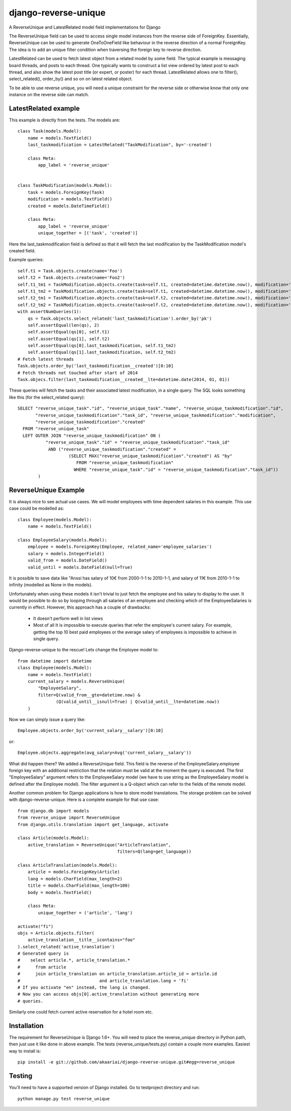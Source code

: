 django-reverse-unique
=====================

A ReverseUnique and LatestRelated model field implementations for Django

The ReverseUnique field can be used to access single model instances from
the reverse side of ForeignKey. Essentially, ReverseUnique can be used to
generate OneToOneField like behaviour in the reverse direction of a normal
ForeignKey. The idea is to add an unique filter condition when traversing the
foreign key to reverse direction.

LatestRelated can be used to fetch latest object from a related model by some
field. The typical example is messaging board threads, and posts to each thread.
One typically wants to construct a list view ordered by latest post to each
thread, and also show the latest post title (or expert, or poster) for each
thread. LatestRelated allows one to filter(), select_related(), order_by()
and so on on latest related object.

To be able to use reverse unique, you will need a unique constraint for the
reverse side or otherwise know that only one instance on the reverse side can
match.

LatestRelated example
~~~~~~~~~~~~~~~~~~~~~

This example is directly from the tests. The models are::

    class Task(models.Model):
        name = models.TextField()
        last_taskmodification = LatestRelated("TaskModification", by='-created')

        class Meta:
            app_label = 'reverse_unique'


    class TaskModification(models.Model):
        task = models.ForeignKey(Task)
        modification = models.TextField()
        created = models.DateTimeField()

        class Meta:
            app_label = 'reverse_unique'
            unique_together = [('task', 'created')]

Here the last_taskmodification field is defined so that it will fetch the
last modification by the TaskModification model's created field.

Example queries::

    self.t1 = Task.objects.create(name='Foo')
    self.t2 = Task.objects.create(name='Foo2')
    self.t1_tm1 = TaskModification.objects.create(task=self.t1, created=datetime.datetime.now(), modification='Earlier')
    self.t1_tm2 = TaskModification.objects.create(task=self.t1, created=datetime.datetime.now(), modification='Later')
    self.t2_tm1 = TaskModification.objects.create(task=self.t2, created=datetime.datetime.now(), modification='Earlier2')
    self.t2_tm2 = TaskModification.objects.create(task=self.t2, created=datetime.datetime.now(), modification='Later2')
    with assertNumQueries(1):
        qs = Task.objects.select_related('last_taskmodification').order_by('pk')
        self.assertEqual(len(qs), 2)
        self.assertEqual(qs[0], self.t1)
        self.assertEqual(qs[1], self.t2)
        self.assertEqual(qs[0].last_taskmodification, self.t1_tm2)
        self.assertEqual(qs[1].last_taskmodification, self.t2_tm2)
    # Fetch latest threads
    Task.objects.order_by('last_taskmodification__created')[0:10]
    # Fetch threads not touched after start of 2014
    Task.objecs.filter(last_taskmodification__created__lte=datetime.date(2014, 01, 01))

These queries will fetch the tasks and their associated latest modification, in
a single query. The SQL looks something like this (for the select_related query)::
    
    SELECT "reverse_unique_task"."id", "reverse_unique_task"."name", "reverse_unique_taskmodification"."id",
           "reverse_unique_taskmodification"."task_id", "reverse_unique_taskmodification"."modification",
           "reverse_unique_taskmodification"."created"
      FROM "reverse_unique_task"
      LEFT OUTER JOIN "reverse_unique_taskmodification" ON (
               "reverse_unique_task"."id" = "reverse_unique_taskmodification"."task_id"
                AND ("reverse_unique_taskmodification"."created" =
                        (SELECT MAX("reverse_unique_taskmodification"."created") AS "by"
                           FROM "reverse_unique_taskmodification"
                          WHERE "reverse_unique_task"."id" = "reverse_unique_taskmodification"."task_id"))
            )


ReverseUnique Example
~~~~~~~~~~~~~~~~~~~~~

It is always nice to see actual use cases. We will model employees with time
dependent salaries in this example. This use case could be modelled as::

    class Employee(models.Model):
        name = models.TextField()

    class EmployeeSalary(models.Model):
        employee = models.ForeignKey(Employee, related_name='employee_salaries')
        salary = models.IntegerField()
        valid_from = models.DateField()
        valid_until = models.DateField(null=True)

It is possible to save data like "Anssi has salary of 10€ from 2000-1-1 to 2010-1-1,
and salary of 11€ from 2010-1-1 to infinity (modelled as None in the models).

Unfortunately when using these models it isn't trivial to just fetch the
employee and his salary to display to the user. It would be possible to do so by
looping through all salaries of an employee and checking which of the EmployeeSalaries
is currently in effect. However, this approach has a couple of drawbacks:

  - It doesn't perform well in list views
  - Most of all It is impossible to execute queries that refer the employee's current
    salary. For example, getting the top 10 best paid employees or the average
    salary of employees is impossible to achieve in single query.

Django-reverse-unique to the rescue! Lets change the Employee model to::

    from datetime import datetime
    class Employee(models.Model):
        name = models.TextField()
        current_salary = models.ReverseUnique(
            "EmployeeSalary",
            filter=Q(valid_from__gte=datetime.now) & 
                   (Q(valid_until__isnull=True) | Q(valid_until__lte=datetime.now))
        )

Now we can simply issue a query like::

    Employee.objects.order_by('current_salary__salary')[0:10]

or::

    Employee.objects.aggregate(avg_salary=Avg('current_salary__salary'))

What did happen there? We added a ReverseUnique field. This field is the reverse
of the EmployeeSalary.employee foreign key with an additional restriction that the
relation must be valid at the moment the query is executed. The first
"EmployeeSalary" argument refers to the EmployeeSalary model (we have to use
string as the EmployeeSalary model is defined after the Employee model). The
filter argument is a Q-object which can refer to the fields of the remote model.

Another common problem for Django applications is how to store model translations.
The storage problem can be solved with django-reverse-unique. Here is a complete
example for that use case::

    from django.db import models
    from reverse_unique import ReverseUnique
    from django.utils.translation import get_language, activate

    class Article(models.Model):
        active_translation = ReverseUnique("ArticleTranslation",
                                           filters=Q(lang=get_language))

    class ArticleTranslation(models.Model):
        article = models.ForeignKey(Article)
        lang = models.CharField(max_length=2)
        title = models.CharField(max_length=100)
        body = models.TextField()

        class Meta:
            unique_together = ('article', 'lang')

    activate("fi")
    objs = Article.objects.filter(
        active_translation__title__icontains="foo"
    ).select_related('active_translation')
    # Generated query is
    #    select article.*, article_translation.*
    #      from article
    #      join article_translation on article_translation.article_id = article.id
    #                               and article_translation.lang = 'fi'
    # If you activate "en" instead, the lang is changed.
    # Now you can access objs[0].active_translation without generating more
    # queries.

Similarly one could fetch current active reservation for a hotel room etc.

Installation
~~~~~~~~~~~~

The requirement for ReverseUnique is Django 1.6+. You will need to place the
reverse_unique directory in Python path, then just use it like done in above
example. The tests (reverse_unique/tests.py) contain a couple more examples.
Easiest way to install is::

    pip install -e git://github.com/akaariai/django-reverse-unique.git#egg=reverse_unique

Testing
~~~~~~~

You'll need to have a supported version of Django installed. Go to
testproject directory and run::

    python manage.py test reverse_unique
